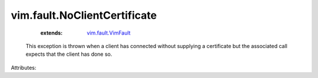 .. _vim.fault.VimFault: ../../vim/fault/VimFault.rst


vim.fault.NoClientCertificate
=============================
    :extends:

        `vim.fault.VimFault`_

  This exception is thrown when a client has connected without supplying a certificate but the associated call expects that the client has done so.

Attributes:




